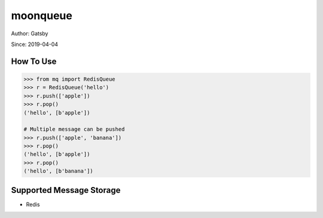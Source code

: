 moonqueue
=========

Author: Gatsby

Since: 2019-04-04

How To Use
----------

.. code-block:: python

    >>> from mq import RedisQueue
    >>> r = RedisQueue('hello')
    >>> r.push(['apple'])
    >>> r.pop()
    ('hello', [b'apple'])

    # Multiple message can be pushed
    >>> r.push(['apple', 'banana'])
    >>> r.pop()
    ('hello', [b'apple'])
    >>> r.pop()
    ('hello', [b'banana'])

Supported Message Storage
------------------------

* Redis

